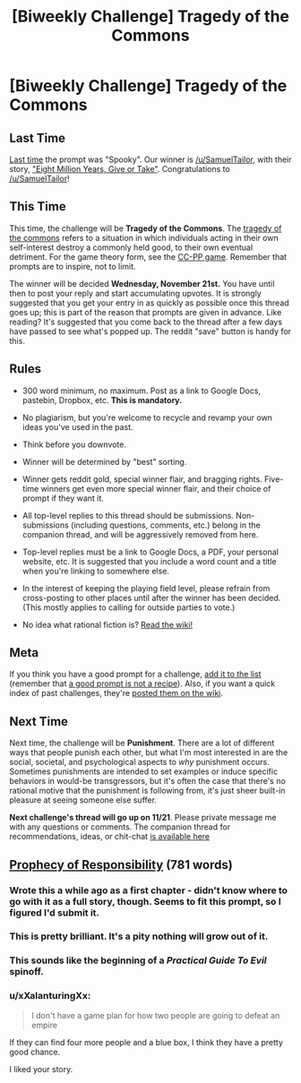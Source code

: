 #+TITLE: [Biweekly Challenge] Tragedy of the Commons

* [Biweekly Challenge] Tragedy of the Commons
:PROPERTIES:
:Author: alexanderwales
:Score: 17
:DateUnix: 1542248917.0
:DateShort: 2018-Nov-15
:END:
** Last Time
   :PROPERTIES:
   :CUSTOM_ID: last-time
   :END:
[[https://www.reddit.com/r/rational/comments/9t68lt/biweekly_challenge_spooky/][Last time]] the prompt was "Spooky". Our winner is [[/u/SamuelTailor]], with their story, [[https://www.reddit.com/r/rational/comments/9t68lt/biweekly_challenge_spooky/e99tkke/]["Eight Million Years, Give or Take"]]. Congratulations to [[/u/SamuelTailor]]!

** This Time
   :PROPERTIES:
   :CUSTOM_ID: this-time
   :END:
This time, the challenge will be *Tragedy of the Commons*. The [[https://en.wikipedia.org/wiki/Tragedy_of_the_commons][tragedy of the commons]] refers to a situation in which individuals acting in their own self-interest destroy a commonly held good, to their own eventual detriment. For the game theory form, see the [[https://en.wikipedia.org/wiki/CC%E2%80%93PP_game][CC-PP game]]. Remember that prompts are to inspire, not to limit.

The winner will be decided *Wednesday, November 21st.* You have until then to post your reply and start accumulating upvotes. It is strongly suggested that you get your entry in as quickly as possible once this thread goes up; this is part of the reason that prompts are given in advance. Like reading? It's suggested that you come back to the thread after a few days have passed to see what's popped up. The reddit "save" button is handy for this.

** Rules
   :PROPERTIES:
   :CUSTOM_ID: rules
   :END:

- 300 word minimum, no maximum. Post as a link to Google Docs, pastebin, Dropbox, etc. *This is mandatory.*

- No plagiarism, but you're welcome to recycle and revamp your own ideas you've used in the past.

- Think before you downvote.

- Winner will be determined by "best" sorting.

- Winner gets reddit gold, special winner flair, and bragging rights. Five-time winners get even more special winner flair, and their choice of prompt if they want it.

- All top-level replies to this thread should be submissions. Non-submissions (including questions, comments, etc.) belong in the companion thread, and will be aggressively removed from here.

- Top-level replies must be a link to Google Docs, a PDF, your personal website, etc. It is suggested that you include a word count and a title when you're linking to somewhere else.

- In the interest of keeping the playing field level, please refrain from cross-posting to other places until after the winner has been decided. (This mostly applies to calling for outside parties to vote.)

- No idea what rational fiction is? [[http://www.reddit.com/r/rational/wiki/index][Read the wiki!]]

** Meta
   :PROPERTIES:
   :CUSTOM_ID: meta
   :END:
If you think you have a good prompt for a challenge, [[https://docs.google.com/spreadsheets/d/1B6HaZc8FYkr6l6Q4cwBc9_-Yq1g0f_HmdHK5L1tbEbA/edit?usp=sharing][add it to the list]] (remember that [[http://www.reddit.com/r/WritingPrompts/wiki/prompts?src=RECIPE][a good prompt is not a recipe]]). Also, if you want a quick index of past challenges, they're [[https://www.reddit.com/r/rational/wiki/weeklychallenge][posted them on the wiki]].

** Next Time
   :PROPERTIES:
   :CUSTOM_ID: next-time
   :END:
Next time, the challenge will be *Punishment*. There are a lot of different ways that people punish each other, but what I'm most interested in are the social, societal, and psychological aspects to /why/ punishment occurs. Sometimes punishments are intended to set examples or induce specific behaviors in would-be transgressors, but it's often the case that there's no rational motive that the punishment is following from, it's just sheer built-in pleasure at seeing someone else suffer.

*Next challenge's thread will go up on 11/21*. Please private message me with any questions or comments. The companion thread for recommendations, ideas, or chit-chat [[https://www.reddit.com/r/rational/comments/9x6zzq/challenge_companion_tragedy_of_the_commons/?][is available here]]


** [[https://docs.google.com/document/d/1Cupcj-_Apg019TaBqyrSwRuOC2H_yad8t0SRpEJVB0I/edit?usp=sharing][Prophecy of Responsibility]] (781 words)
:PROPERTIES:
:Author: tjhance
:Score: 20
:DateUnix: 1542252464.0
:DateShort: 2018-Nov-15
:END:

*** Wrote this a while ago as a first chapter - didn't know where to go with it as a full story, though. Seems to fit this prompt, so I figured I'd submit it.
:PROPERTIES:
:Author: tjhance
:Score: 6
:DateUnix: 1542252554.0
:DateShort: 2018-Nov-15
:END:


*** This is pretty brilliant. It's a pity nothing will grow out of it.
:PROPERTIES:
:Author: xartab
:Score: 3
:DateUnix: 1542285617.0
:DateShort: 2018-Nov-15
:END:


*** This sounds like the beginning of a /Practical Guide To Evil/ spinoff.
:PROPERTIES:
:Author: CouteauBleu
:Score: 3
:DateUnix: 1542886185.0
:DateShort: 2018-Nov-22
:END:


*** u/xXalanturingXx:
#+begin_quote
  I don't have a game plan for how two people are going to defeat an empire
#+end_quote

If they can find four more people and a blue box, I think they have a pretty good chance.

I liked your story.
:PROPERTIES:
:Author: xXalanturingXx
:Score: 1
:DateUnix: 1543174378.0
:DateShort: 2018-Nov-25
:END:
